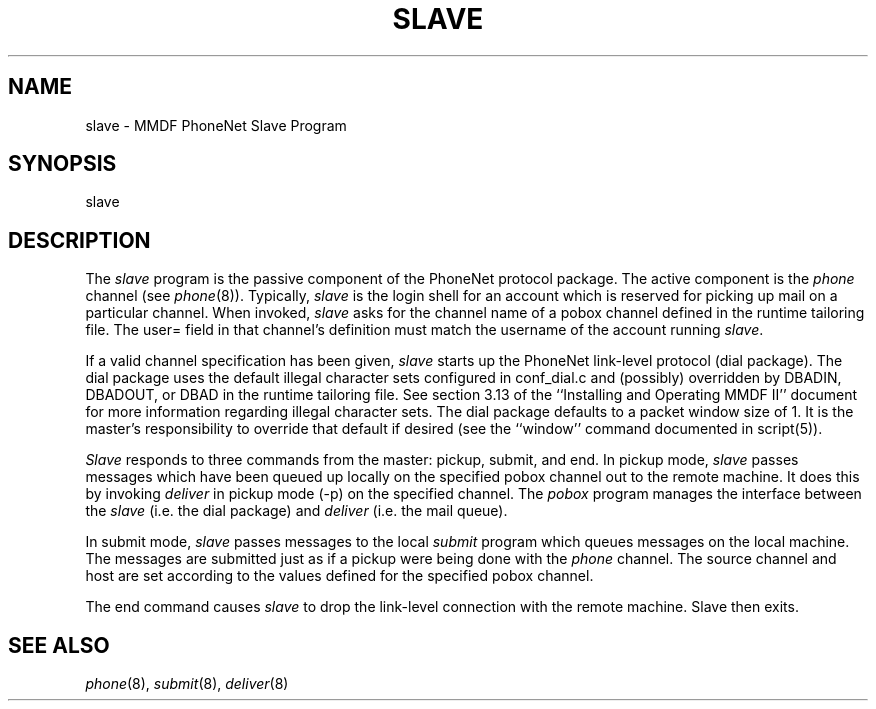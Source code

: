 .TH SLAVE 8
.SH NAME
slave \- MMDF PhoneNet Slave Program
.SH SYNOPSIS
slave
.SH DESCRIPTION
.PP
The \fIslave\fR program is the passive component of the PhoneNet protocol
package.  The active component is the \fIphone\fR channel (see \fIphone\fR(8)).
Typically, \fIslave\fR is the login shell for an account which is reserved
for picking up mail on a particular channel.  When invoked, \fIslave\fR asks
for the channel name of a pobox channel defined in the runtime tailoring file.
The user= field in that channel's definition must match the username of the
account running \fIslave\fR.
.LP
If a valid channel specification has been given, 
\fIslave\fR starts up the PhoneNet link-level protocol (dial package).
The dial package uses the default illegal character sets configured in
conf_dial.c and (possibly) overridden by DBADIN, DBADOUT, or DBAD in the
runtime tailoring file.  See section 3.13 of the ``Installing and Operating
MMDF II'' document for more information regarding illegal character sets.
The dial package defaults to a packet window size of 1.  It is the master's
responsibility to override that default if desired (see the ``window'' command
documented in script(5)).
.LP
\fISlave\fR responds to three commands from the master: pickup, submit, and end.
In pickup mode, \fIslave\fR passes messages which have been queued up locally
on the specified pobox channel out to the remote machine.  
It does this by invoking
\fIdeliver\fR in pickup mode (-p) on the specified channel.  The \fIpobox\fR
program manages the interface between the \fIslave\fR (i.e. the dial package) 
and \fIdeliver\fR (i.e. the mail queue).  
.LP
In submit mode, \fIslave\fR passes messages to the local \fIsubmit\fR program
which queues messages on the local machine.  The messages are submitted just as
if a pickup were being done with the \fIphone\fR channel.  The source channel
and host are set according to the values defined for the specified pobox
channel.
.LP
The end command causes \fIslave\fR to drop the link-level connection with the
remote machine.  Slave then exits.
.SH "SEE ALSO"
\fIphone\fR(8), \fIsubmit\fR(8), \fIdeliver\fR(8)

